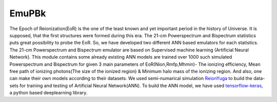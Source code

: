 ======
EmuPBk
======



.. image:: https://badge.fury.io/py/EmuPBk.png
    :target: http://badge.fury.io/py/EmuPBk
    
.. image:: https://readthedocs.org/projects/emupbk/badge/?version=latest
            :target: https://emupbk.readthedocs.io/en/latest/?badge=latest


The Epoch of Reionization(EoR) is the one of the least known and yet important period
in the history of Universe. It is supposed, that the first structures were
formed during this era. The 21-cm Powerspectrum and Bispectrum statistics
puts great possibility to probe the EoR. So, we have developed two different ANN based emulators
for each statistics. The 21-cm Powerspectrum and Bispectrum emulator are based on Supervised machine learning
(Artificial Neural Network).
This module contains some already existing ANN models are trained over 1000 such simulated Powerspectrum and Bispectrum
for given 3 main parameters of EoR(Nion,Rmfp,Mhmin)- The ionizing efficiency, Mean free path of
ionizing photons(The size of the ionized region) & Minimum halo mass of the ionizing region.
And also, one can make their own models according to their datasets.
We used semi-numarical simulation `ReionYuga <https://github.com/rajeshmondal18/ReionYuga>`_
to build the data-sets for training and testing of Artificial Neural Network(ANN).
To build the ANN model, we have used `tensorflow-keras <https://keras.io/>`_, a python based deeplearning library.



 

 

 
